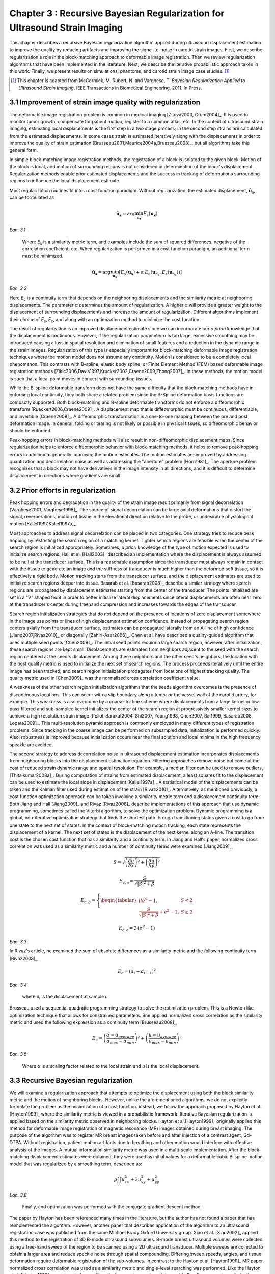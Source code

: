 ==================================================================================
Chapter 3 : Recursive Bayesian Regularization for Ultrasound Strain Imaging
==================================================================================

.. sectnum::
  :prefix: 3.

.. |metric_plot_uniform| replace:: Fig. 3.1

.. |metric_plot_uniform_long| replace:: **Figure 3.1**

.. |comparison_images_phantom| replace:: Fig. 3.2

.. |comparison_images_phantom_long| replace:: **Figure 3.2**

.. |comparison_images_phantom_start| replace:: Figure 3.2

.. |comparison_images_simulation| replace:: Fig. 3.3

.. |comparison_images_simulation_long| replace:: **Figure 3.3**

.. |metric_plot_inclusion| replace:: Fig. 3.4

.. |metric_plot_inclusion_long| replace:: **Figure 3.4**

.. |e_sigma_plot| replace:: Fig. 3.5

.. |e_sigma_plot_long| replace:: **Figure 3.5**

.. |optimization_plot| replace:: Fig. 3.6

.. |optimization_plot_long| replace:: **Figure 3.6**

.. |optimization_plot_start| replace:: Figure 3.6

.. |reverb_b_mode| replace:: Fig. 3.7

.. |reverb_b_mode_long| replace:: **Figure 3.7**

.. |prob_image| replace:: Fig. 3.8

.. |prob_image_long| replace:: **Figure 3.8**

.. |iteration_0| replace:: Fig. 3.9

.. |iteration_0_long| replace:: **Figure 3.9**

.. |iteration_1| replace:: Fig. 3.10

.. |iteration_1_long| replace:: **Figure 3.10**

.. |iteration_2| replace:: Fig. 3.11

.. |iteration_2_long| replace:: **Figure 3.11**

.. |iteration_3| replace:: Fig. 3.12

.. |iteration_3_long| replace:: **Figure 3.12**

.. |comparison_images_carotid| replace:: Fig. 3.13

.. |comparison_images_carotid_start| replace:: Figure 3.13

.. |comparison_images_carotid_long| replace:: **Figure 3.13**

.. |comparison_images_liver| replace:: Fig. 3.14

.. |comparison_images_liver_long| replace:: **Figure 3.14**


This chapter describes a recursive Bayesian regularization algorithm
applied during ultrasound displacement estimation to improve the quality by
reducing artifacts and improving the signal-to-noise in
carotid strain images.  First, we describe regularization's role in the
block-matching approach to deformable image registration.  Then we review
regularization algorithms that have been implemented in the literature.  Next,
we describe the iterative probabilistic approach taken in this work.  Finally,
we present results on simulations, phantoms, and carotid strain image case
studies.  [#]_

.. [#] This chapter is adapted from McCormick, M. Rubert, N. and Varghese, T.
  *Bayesian Regularization Applied to Ultrasound Strain Imaging*.  IEEE Transactions
  in Biomedical Engineering.  2011.  In Press.

~~~~~~~~~~~~~~~~~~~~~~~~~~~~~~~~~~~~~~~~~~~~~~~~~~~~~~~
Improvement of strain image quality with regularization
~~~~~~~~~~~~~~~~~~~~~~~~~~~~~~~~~~~~~~~~~~~~~~~~~~~~~~~

The deformable image registration problem is common in medical imaging
[Zitova2003, Crum2004]_.  It is used to monitor tumor growth, compensate for
patient motion, register to a common atlas, etc.  In the context of ultrasound
strain imaging, estimating local displacements is the first step in a two stage
process; in the second step strains are calculated from the estimated
displacements.  In some cases strain is estimated iteratively along with the
displacements in order to improve the quality of strain estimation
[Brusseau2001,Maurice2004a,Brusseau2008]_, but all algorithms take this general form.

In simple block-matching image registration methods, the registration of a block
is isolated to the given block.  Motion of the block is local, and motion of
surrounding regions is not considered in determination of the block's
displacement.  Regularization methods enable prior estimated displacements and the
success in tracking of deformations surrounding regions to influence the local displacement estimate.

Most regularization routines fit into a cost function paradigm.  Without
regularization, the estimated displacement, :math:`\mathbf{\hat{u}_x}`, can
be formulated as

.. math:: \mathbf{\hat{u}_x} = \arg\min_{\mathbf{u_x}}  E_s( \mathbf{u_x} )

*Eqn. 3.1*

.. epigraph::

  Where *E*\ :sub:`s` is a similarity metric term, and examples include the sum of squared differences,
  negative of the correlation coefficient, etc.  When regularization is performed
  in a cost function paradigm, an additional term must be minimized.

.. math:: \mathbf{\hat{u}_x} = \arg\min_{\mathbf{u_x}} [ E_s( \mathbf{u_x} ) + \alpha \: E_c( \mathbf{u}_{\mathcal{N}_x}, E_s( \mathbf{u}_{\mathcal{N}_x} )  ) ]

*Eqn. 3.2*

Here *E*\ :sub:`c` is a continuity term that depends on the neighboring
displacements and the similarity metric at neighboring displacements.  The
parameter α determines the amount of regularization.  A higher
α will provide a greater weight to the displacement of surrounding
displacements and increase the amount of regularization.  Different algorithms
implement their choice of *E*\ :sub:`s`, *E*\ :sub:`c`, and along with an optimization
method to minimize the cost function.

The result of regularization is an improved displacement estimate since we can
incorporate our *a priori* knowledge that the displacement is continuous.
However, if the regularization parameter α is too large, excessive
smoothing may be introduced causing a loss in spatial resolution and elimination
of small features and a reduction in the dynamic range in the
strain images.  Regularization of this type is especially important for
block-matching deformable image registration techniques where the motion model
does not assume any continuity.  Motion is considered to be a completely local
phenomenon.  This contrasts with B-spline, elastic body spline, or Finite
Element Method (FEM) based deformable image registration methods
[Zikic2006,Davis1997,Krucker2002,Craene2009,Zhong2007]_.  In these methods, the motion
model is such that a local point moves in concert with surrounding tissues.

While the B-spline deformable transform does not have the same difficulty that
the block-matching methods have in enforcing local continuity, they both share a
related problem since the B-Spline deformation basis functions are compactly
supported.  Both block-matching and B-spline deformable transforms do not
enforce a diffeomorphic transform [Rueckert2006,Craene2009]_.  A displacement
map that is diffeomorphic must be continuous, differentiable, and invertible
[Craene2009]_.  A diffeomorphic transformation is a one-to-one mapping between
the pre and post deformation image.  In general, folding or tearing is not
likely or possible in physical tissues, so diffeomorphic behavior should be
enforced.

Peak-hopping errors in block-matching methods will also result in non-diffeomorphic
displacement maps.  Since regularization helps to enforce diffeomorphic behavior
with block-matching methods, it helps to remove peak-hopping errors in addition
to generally improving the motion estimates.  The motion estimates are improved
by addressing quantization and decorrelation noise as well as addressing the
"aperture" problem [Horn1981]_.  The aperture problem recognizes that a block
may not have derivatives in the image intensity in all directions, and it is
difficult to determine displacement in directions where gradients are small.

~~~~~~~~~~~~~~~~~~~~~~~~~~~~~~~
Prior efforts in regularization
~~~~~~~~~~~~~~~~~~~~~~~~~~~~~~~

Peak hopping errors and degradation in the quality of the strain image result
primarily from signal decorrelation [Varghese2001, Varghese1998]_.  The source
of signal decorrelation can be large axial deformations that distort the signal,
reverberations, motion of tissue in the elevational direction relative to the
probe, or undesirable physiological motion [Kallel1997,Kallel1997a]_.

Most approaches to address signal decorrelation can be placed in two categories.
One strategy tries to reduce peak hopping by restricting the search region of a
matching kernel.  Tighter search regions are feasible when the center of the
search region is initialized appropriately.  Sometimes, *a priori* knowledge of
the type of motion expected is used to initialize search regions.  Hall et al.
[Hall2003]_ described an implementation where the displacement is always assumed
to be null at the transducer surface.  This is a reasonable assumption since the
transducer must always remain in contact with the tissue to generate an image
and the stiffness of transducer is much higher than the deformed soft tissue, so it
is effectively a rigid body.  Motion tracking starts from the transducer surface,
and the displacement estimates are used to initialize search regions deeper into
tissue.  Basarab et al. [Basarab2008]_ describe a similar strategy where search
regions are propagated by displacement estimates starting from the center of the
transducer.  The points initialized are set in a "V" shaped front in order to
better initialize lateral displacements since lateral displacements are often
near zero at the transducer's center during freehand compression and increases
towards the edges of the transducer.

Search region initialization strategies that do not depend on the presence of
locations of zero displacement somewhere in the image use points or lines of
high displacement estimation confidence.  Instead of propagating search region
centers axially from the transducer surface, estimates can be propagated laterally from
an A-line of high confidence [Jiang2007,Rivaz2010]_ or diagonally
[Zahiri-Azar2006]_.  Chen et al. have described a
quality-guided algorithm that uses multiple seed points [Chen2009]_.  The
initial seed points require a large search region, however, after initialization,
these search regions are kept small.  Displacements are estimated from neighbors
adjacent to the seed with the search region centered at the seed's displacement.
Among these neighbors and the other seed's neighbors, the location with the best
quality metric is used to initialize the next set of search regions.  The
process proceeds iteratively until the entire image has been tracked, and search
region initialization propagates from locations of highest tracking quality.  The
quality metric used in [Chen2009]_ was the normalized cross correlation
coefficient value.

A weakness of the other search region initialization algorithms that the seeds
algorithm overcomes is the presence of discontinuous locations.  This can occur
with a slip boundary along a tumor or the vessel wall of the carotid artery, for
example.  This weakness is also overcome by a coarse-to-fine scheme where
displacements from a large kernel or low-pass filtered and sub-sampled kernel
initializes the center of the search region at progressively smaller kernel
sizes to achieve a high resolution strain image [Pellot-Barakat2004, Shi2007,
Yeung1998, Chen2007, Bai1999, Basarab2008, Lopata2009]_.  This multi-resolution
pyramid approach is commonly employed in many different types of registration
problems.  Since tracking in the coarse image can be performed on subsampled
data, initialization is performed quickly.  Also, robustness is improved because
initialization occurs near the final solution and local minima in the high
frequency speckle are avoided.

The second strategy to address decorrelation noise in ultrasound displacement
estimation incorporates displacements from neighboring blocks into the
displacement estimation equation.  Filtering approaches remove noise but come
at the cost of reduced strain dynamic range and spatial resolution.  For
example, a median filter can be used to remove outliers, [Thitaikumar2008a]_.
During computation of strains from estimated displacement, a least squares fit to
the displacement can be used to estimate the local slope in displacement
[Kallel1997a]_.  A statistical model of the displacements can be taken
and the Kalman filter used during estimation of the strain [Rivaz2010]_.
Alternatively, as mentioned previously, a cost function optimization approach
can be taken involving a similarity metric term and a displacement continuity
term.  Both Jiang and Hall [Jiang2009]_ and Rivaz [Rivaz2008]_ describe implementations of this approach that use
dynamic programming, sometimes called the Viterbi algorithm, to solve the
optimization problem.  Dynamic programming is a global, non-iterative
optimization strategy that finds the shortest path through transitioning states
given a cost to go from one state to the next set of states.  In the context of
block-matching motion tracking, each state represents the displacement of a
kernel.  The next set of states is the displacement of the next kernel along an
A-line.  The transition cost is the chosen cost function that has a similarity
and a continuity term.  In Jiang and Hall's paper, normalized cross correlation was used
as a similarity metric and a number of continuity terms were examined
[Jiang2009]_,

.. math:: S = \sqrt{ \left( \frac{\delta \overrightarrow{u}}{\delta x} \right)^2 + \left( \frac{\delta \overrightarrow{u}}{\delta y} \right)^2 }

.. math:: E_{c,a} = \frac{S}{ \sqrt{|S|^2 + \beta}}

.. math:: E_{c,b} = \left\lbrace{ \begin{tabular}{ll} $e^S - 1,$ & $S < 2$ \\ $\frac{S}{ \sqrt{|S|^2 + \beta}} + e^2 - 1,$ & $S \geq 2 $ \end{tabular} } \right.

.. math:: E_{c,c} = 2 \, (e^S - 1)

*Eqn. 3.3*

In Rivaz's article, he examined the sum of absolute differences as a similarity
metric and the following continuity term [Rivaz2008]_,

.. math:: E_c = ( d_i - d_{i-1} )^2

*Eqn. 3.4*

.. epigraph::

  where d\ :sub:`i` is the displacement at sample *i*.

Brusseau used a sequential quadratic programming strategy to solve the
optimization problem.  This is a Newton like optimization technique that allows
for constrained parameters.  She applied normalized cross correlation as the
similarity metric and used the following expression as a continuity term [Brusseau2008]_,

.. math:: E_c = \left( \frac{ \alpha - \alpha_{average} }{ \alpha_{max} - \alpha_{min}} \right)^2 + \left( \frac{u - u_{average}}{ u_{max} - u_{min} } \right) ^2

*Eqn. 3.5*

.. epigraph::

  Where *α* is a scaling factor related to the local strain and *u* is the local
  displacement.

~~~~~~~~~~~~~~~~~~~~~~~~~~~~~~~~~
Recursive Bayesian regularization
~~~~~~~~~~~~~~~~~~~~~~~~~~~~~~~~~

We will examine a regularization approach that attempts to optimize the
displacement using both the block similarity metric and the motion of
neighboring blocks.   However, unlike the aforementioned algorithms, we do not
explicitly formulate the problem as the minimization of a cost function.
Instead, we follow the approach proposed by Hayton et al. [Hayton1999]_ where
the similarity metric is viewed in a probabilistic framework.  Iterative
Bayesian regularization is applied based on the similarity metric observed in
neighboring blocks.  Hayton et al.[Hayton1999]_ originally applied this method
for deformable image registration of magnetic resonance (MR) images obtained during
breast imaging.  The purpose of the algorithm was to register MR breast images
taken before and after injection of a contrast agent, Gd-DTPA.  Without
registration, patient motion artifacts due to breathing and other motion would interfere
with effective analysis of the images.  A mutual information similarity metric
was used in a multi-scale implementation.  After the
block-matching displacement estimates were obtained, they were used as initial
values for a deformable cubic B-spline motion model that was regularized by a
smoothing term, described as:

.. math:: \rho \int \int u_{xx}^2 + 2 u_{xy}^2 + u_{yy}^2

*Eqn. 3.6*

.. epigraph::

  Finally, and optimization was performed with the conjugate gradient descent method.

The paper by Hayton has been referenced many times in the literature, but the
author has not found a paper that has reimplemented the algorithm.  However,
another paper that describes application of the algorithm to an ultrasound
registration case was published from the same Michael Brady Oxford University
group.  Xiao et al. [Xiao2002]_  applied this method to the registration of 3D
B-mode ultrasound subvolumes.  B-mode breast ultrasound volumes were collected
using a free-hand sweep of the region to be scanned using a 2D ultrasound
transducer.  Multiple sweeps are collected to obtain a larger area and reduce
speckle noise through spatial compounding.  Differing sweep speeds, angles, and
tissue deformation require deformable registration of the sub-volumes.  In
contrast to the Hayton et al. [Hayton1999]_ MR paper, normalized cross correlation was used as a
similarity metric and single-level searching was performed.  Like the Hayton et
al. [Hayton1999]_
experiment, the resulting displacements were input into a cubic B-spline
parameter optimization with a smoothing term consisting of squares of the second
derivatives of displacement and solved with the conjugate gradient descent
method.

Algorithm
=========

In block-matching methods, a small kernel from the pre-deformation image is
compared to the post-deformation image using a similarity metric
[Ophir1991,Ophir2001]_.  We assume the comparison is made on a regular grid of
points by translating the kernel within a specified search region.  The grid of
similarity metric values located at the kernel's center define a similarity
metric image associated with the kernel utilized for displacement estimation.
Examples of similarity metrics include sum of absolute difference, sum of
squared differences, normalized cross correlation, phase correlation, or mutual
information [Zitova2003,Crum2004]_.

We can treat the similarity metric image as a probability image for the
displacement of the kernel by applying a few basic transformations.  First, the
similarity must be inverted, if necessary, such that the maximum value
corresponds the region with the greatest similarity.  For normalized cross
correlation or mutual information this is not required, but it is required for
most other similarity metrics.  Next, the metric must be shifted by the negative
of the metric's theoretical minimum so the smallest resulting value is zero.  In
the case of normalized cross correlation, 1.0 is added to the similarity metric
since its bounds are :math:`[-1, 1]`.  In the case of an inverted sum of squared
differences, the theoretical minimum is negative infinity, but real world
limited bit depth integer data and with finite signal length allow the use of a
reasonable finite lower bound.  Finally, the similarity metric values are
normalized by their sum such that integral of all values is unity.  The
similarity metric image can now be treated as a probability image for
displacement estimation using the kernel.  A value of zero in the probability
image occurs at the metric's theoretical minimum with the sum of probabilities
being unity.

The probability images obtained are prior probability estimates, :math:`Pr( \mathbf{u_x} )`, in
a Bayesian framework.

.. math:: Pr( \mathbf{u_x} | \mathbf{u}_{\mathcal{N}_x} ) = \frac {Pr( \mathbf{u}_{\mathcal{N}_x} | \mathbf{u_x} ) Pr( \mathbf{u_x} )} { Pr ( \mathbf{u}_{\mathcal{N}_x} ) }

*Eqn. 3.7*

.. epigraph::

  where :math:`\mathbf{u_x}` is the displacement of the kernel at location :math:`\mathbf{x}` and
  :math:`\mathbf{u}_{\mathcal{N}_x}` is the displacement at the neighboring kernels.  The
  denominator, :math:`Pr ( \mathbf{u}_{\mathcal{N}_x} )` serves at as a normalizing
  constant.  This factor is accounted for by re-normalization at the end of each
  iteration of the algorithm.

We assume that :math:`Pr ( \mathbf{u}_{\mathcal{N}_x} | \mathbf{u_x} )` can be
modeled by the probabilities of the displacements estimated at immediate
neighbors, i.e. four neighbors in 2D.  In addition, we assume that these
probabilities are independent.

.. math:: Pr ( \mathbf{u}_{\mathcal{N}_x} | \mathbf{u_x} ) = \prod_{\mathbf{x'} \in \mathcal{N}_x} Pr( \mathbf{u_{x'}} | \mathbf{u_x} )

*Eqn. 3.8*

.. epigraph::

  Here :math:`Pr( \mathbf{u_{x'}} | \mathbf{u_x} )` is the probability that a neighboring block at
  :math:`\mathbf{x}'` has a displacement :math:`\mathbf{u_{x'}}` given a displacement :math:`\mathbf{u_x}` at
  :math:`\mathbf{x}`.  The assumption of independence is usually invalid, but iterative
  application of the algorithm is intended to account for some of the expected
  correlation between neighboring displacement estimates.

We model :math:`P( \mathbf{u_{x'}} | \mathbf{u_x} )` as the maximum of the neighboring probability image modulated
by a Gaussian term.

.. math:: Pr( \mathbf{u_{x'}} | \mathbf{u_x} ) = \max_{\mathbf{v}} \left[ Pr( \mathbf{v_{x'}} ) \exp( \frac{- || \mathbf{v_{x'}} - \mathbf{u_x} || ^2 } { 2 \mathbf{\sigma_u}^2 } ) \right]

*Eqn. 3.9*

.. epigraph::

  Here :math:`\mathbf{v_{x'}}` is the displacement at :math:`\mathbf{x'}`.  We
  restrict the above to :math:`|| \mathbf{v_{x'}} - \mathbf{u} || < \epsilon`,
  where :math:`\epsilon` is a threshold.  The :math:`\mathbf{\sigma_u}`: is a vector that determines the width of Gaussian-like term for each direction.  If :math:`\delta_x` is the spacing
  between kernels in one direction, then :math:`\sigma_\varepsilon = \sigma_u / \delta_x`, the strain regulation sigma (SRS),
  represents the algorithm's parameter in terms of a factor related to the
  expected strain.  Spacing between kernels can be decreased by increasing kernel
  overlap or decreasing their dimension.

A likelihood term for the Bayesian model can then be written as,

.. math:: Pr( \mathbf{u}_{\mathcal{N}_x} | \mathbf{u_x} ) = \prod_{\mathbf{x'} \in  \mathcal{N}_x} Pr( \mathbf{u_{x'}} | \mathbf{u_x} ) = \prod_{\mathbf{x'} \in  \mathcal{N}_x} \max_{\mathbf{v}} \left[ Pr( \mathbf{v_{x'}} ) \exp( \frac{- || \mathbf{v_{x'}} - \mathbf{u} || ^2 } { 2 \mathbf{\sigma_u}^2 } ) \right]

*Eqn. 3.10*

The influence of neighbors beyond adjacent blocks can be achieved by
recursively applying the regularization.

The displacement of the kernel is taken according to the *maximum a posteriori*
principle.

.. math:: \mathbf{u_x} = \arg\max_{ \mathbf{u_x} } Pr( \mathbf{u_x} | \mathbf{u}_{\mathcal{N}_x} )

*Eqn. 3.11*

Subsample precision of the displacement is achieved using interpolation of the
posterior probability.

Implementation
==============

A multi-threaded version of the described algorithm was implemented with the
Insight Toolkit [Yoo2002]_ using normalized cross-correlation as the similarity
metric for the results presented in this chapter.

The search region was 17 A-lines in the lateral direction along with sufficient
data points along the axial direction to capture the maximum displacement for
analysis.  A simple unguided search was used, which is sufficient
for the following analysis but not computationally efficient.  The means to
provide a computationally efficient implementation is achieved with the
multi-resolution methods described in the other chapters.  For a 2D image, the
computational complexity scales with order :math:`\mathcal{O}(n^2)` for a search
region of side length *n*.  That is, the computational load quadruples as the size of
the search region doubles.  The size of the search region can be significantly
reduced by using a coarse-to-fine or multi-scale approach.  Motion estimates
from sub-sampled images are used to initialize the center of the search region
in finer resolution images.

The quantity :math:`\epsilon`, where :math:`|| \mathbf{v_{x'}} -
\mathbf{u} || < \epsilon` was taken to be :math:`3 \sigma_u`.

We followed the recommendations described in [Hayton1999]_ and [Xiao2002]_ and applied the
natural logarithm operator before the exponential operator after computing
posterior probabilities.  The idea is that additions, which are not as
computationally expensive as multiplications, can be used in the
convolution-like operation used for computing posterior probabilities.  That is, the
log posterior probability is computed using

.. math:: Pr_{log} ( \mathbf{u_x} | \mathbf{u}_{\mathcal{N}_x} ) \propto \sum_{\mathbf{x'} \in  \mathcal{N}_x} \max_{\mathbf{v}} \left[ Pr_{log} ( \mathbf{v_{x'}} ) - \frac{ || \mathbf{v_{x'}} - \mathbf{u} || ^2 } { 2 \mathbf{\sigma_u}^2 } \right] + Pr_{log} ( \mathbf{u_x} )

*Eqn. 3.12*

.. epigraph::

  The statement is only proportional because it does not contain the denominator
  in Bayes' Theorem, which is accounted for by re-normalization after taking the
  exponential of the posterior probability.

~~~~~~~~~~~~~~~~~~~~~~~~~~~~~~~~
Experimental methods and results
~~~~~~~~~~~~~~~~~~~~~~~~~~~~~~~~

Uniform strain simulations and phantoms
=======================================

A uniform elastic modulus tissue-mimicking (TM) ultrasound phantom was tested.
Frames of data were continuously collected as the unconstrained phantom was
deformed with an acrylic plate.  The plate was  fitted with a transducer at the
center and translated using a linear motion table.  The phantom was scanned
using a Siemens S2000 (Siemens Ultrasound, Mountain View, CA, USA) clinical
ultrasound system equipped with a VFX9-4 transducer and the plane through the
center of the sphere imaged.  The transducer was excited at 8.9 MHz and
RF data was sampled at 40 MHz to a depth of 5.5 cm.

Twenty independent deformation experiments were performed by varying the
pre-deformation frame index within the continuous loop to obtain statistically
significant results.  The frame average strain was controlled by the frame skip
between pre-deformation and post-deformation frames.

Displacement estimation error was quantified using the elastographic
signal-to-noise (*SNRe*) ratio computed along the axial direction [Ophir2001]_

.. math:: SNR_e [dB] = 20 \log10 \; ( \frac {m_\varepsilon} {s_\varepsilon} )

*Eqn. 3.13*

.. epigraph::

  where :math:`m_\epsilon` and :math:`s_\epsilon` are the mean and standard
  deviation of the axial strain, respectively.  Calculation of the *SNRe*
  was restricted to the area around the transducer's focus.

Numerical ultrasound simulations were designed to mimic the ultrasound physics
and solid body mechanics present in the phantom.  The simulated RF data was generated
using an ultrasound frequency domain simulation program developed in our
laboratory [Li1999]_.  Uniformly distributed and randomly positioned
acoustic scatterers were generated and their response to a linear array
transducer over a range of frequencies calculated.  A particular ultrasound
transducer was simulated by multiplying the phantom response in the frequency
domain with the spectrum for the ultrasound transducer of interest.  A single
row of 128 elements was the aperture, with a spacing of 0.2 mm between elements.
An individual element had a size of 0.15 mm laterally and 10 mm in the
elevational direction.
The beamspacing was 0.2 mm, and the transmit focus was located at a depth of 20
mm.  This yielded the Fourier Transform of the RF data of interest.  For these
experiments, the simulated transducer's spectrum was modeled as Gaussian with a
center frequency of 8.0 MHz and a 40% fractional bandwidth. The simulated
transducer array had a channel count of 128 elements.  Displacements were
applied to the individual scatterers that made up each numerical phantom, to
produce a set of post-deformation numerical phantoms and the accompanying RF
data.  A 40mm×40mm×10mm volume of scatterers was simulated.

The axial displacement field for a uniform elastic modulus phantom undergoing
unconstrained compression along the axial direction is simply a linear increase
in displacement starting from zero at the transducer surface.  The slope of the
displacement is the amount of strain applied.  In the lateral direction the
displacement often starts from zero at the center of the phantom and increases
linearly towards the edge of the phantom.  The slope of the displacement is the
applied axial strain multiplied by Poisson's ratio.  If we assume an
incompressible material as is common for soft tissues and the gelatin phantoms,
the Poisson's ratio is near 0.5.

Deformation estimation statistics on n=30 randomly generated
collections of scatterers were collected.

The simulations of a uniformly elastic TM block were examined in a manner
similar to the uniform TM phantom and evaluated for variations in the SNRe with
applied deformation.  In order to visualize the effectiveness of recursive
Bayesian regularization, we quantified errors at 0.5%, 1.0%, 3.0%, 5.0%, 7.0%,
and 9.0% strain in the TM phantom and numerical simulation images.  Tracking
kernel size used was 41 points (0.8 mm) in the axial direction and 9 points (1.1
mm) in the lateral direction.  Error bars denote two standard errors of the
error measures corrected for repeated measure means [Cousineau2005]_.


.. image:: images/metric_plot_bottom_two.png
  :align: center
  :width: 11cm
  :height: 9.57cm
.. highlights::

  |metric_plot_uniform_long|:  Motion tracking quality (SNRe) versus applied strain for a) uniform phantom and b)
  uniform simulation.

In |metric_plot_uniform| we observe that, especially for high strains, Bayesian
regularization outperforms median filtering or no regularization.  The same
bandpass type pattern [Varghese1997]_ is seen for both the phantom and
simulation.  With regularization, the simulation performs better at the highest
strain, 9.0%.  This may be explained by the deformation model used in the
simulation: the simulation does not have out-of-plane motion, which may
occur at high strains and causes large signal decorrelation.  Note that for very
low strains, 0.5%, the Bayesian regularization causes a regression in
performance.

Circular inclusion simulations and phantoms
===========================================

A TM ultrasound elastography phantom subject to uniform deformation was imaged
using a clinical ultrasound scanner.  The 10×10×10 cm gelatin phantom had a 1.0
cm spherical inclusion near its center.  This type of phantom is common in the
elastography literature because of its simple, well known behavior and
resemblance to an isolated tumor within background tissue.

Displacement estimation error for comparison with the median filter and
optimization of strain-regularization-sigma (SRS) was computed as follows.  The estimated displacements were
interpolated with cubic B-spline interpolation such that the sampling of the
displacement image matched that of the RF data.  The inverse displacement was
applied to each pixel in the pre-deformation image, and windowed-sinc
interpolation applied to find the corresponding RF value in the post-deformation
image.  A mean absolute RF difference (MARD) is reported excluding the edges of
the image where edge effects or out-of-bounds conditions may occur.

.. math:: MARD = \frac{ \sum_{i=1}^n | I_m(\mathbf{x}_i - \mathbf{u}_{x,i}) - I_f(\mathbf{x}_i) | } { n }

*Eqn. 3.14*

.. epigraph::

  where :math:`I_m` is the interpolated RF value in the post-deformation (moving)
  image and :math:`I_f` is the RF value in pre-deformation (fixed) image.

In order to simulate the circular inclusion, displacement fields were generated
by specifying the mechanical properties of interest, and applying uniform
displacements as boundary conditions using commercially available finite element
software, ANSYS (ANSYS Inc, Pittsburgh, PA, USA).  Displacement fields were
generated for a simulation having a uniform background modulus of 2kPa and a
circular inclusion with a modulus of 8 kPa.  The inclusion's diameter was 8 mm.
Boundary conditions were as follows.  Uniform displacements were applied across
the top surface of each simulated phantom along the axial direction such that the nominal strain
produced in the simulation was equal to 0.5%,
1.0%, 3.0%, 5.0%, 7.0%, and 9.0%.  The bottom surface of the simulated phantom was constrained to
have no axial displacement, and a single node was fixed in the lateral
direction at the bottom, to ensure uniqueness of the solution.
Displacement fields from a nearly incompressible (Poisson's ratio of 0.495)
material modeled in a plane stress state were simulated and applied to the
numerical phantoms.  The mechanical model represents a cylindrical inclusion
in an unconstrained background, which is similar in its deformation to the
spherical inclusion phantom [Skovorada1994]_.

Again, deformation estimation statistics on n=30 randomly generated collections
of scatterers were collected.  Displacement estimation error for comparison with
the median filter and optimization of SRS were computed as follows.  Output
displacements from the finite element simulation were interpolated with cubic
B-spline interpolation at locations where displacement estimation occurred.  A
mean absolute axial displacement difference (MADD) is reported excluding the
edges of the image, where edge effects may occur.

.. math:: MADD = \frac{ \sum_{i=1}^n | \hat{u}_a - u_a | } { n }

*Eqn. 3.15*

.. epigraph::

  where :math:`\hat{u}_a` is the estimated axial displacement and :math:`u_a` is
  the known axial displacement.

We present estimated axial strain images with and without regularization at a 5.0%
applied deformation.  We also generated strain images after filtering the displacements with a 3×3,
5×5, and 7×7 pixel median filter for comparison.

.. image:: images/comparison_images_phantom.png
  :align: center
  :width: 16cm
  :height: 5.7cm
.. highlights::

  |comparison_images_phantom_long|:  Phantom axial strain images with different types of regularization applied.
  a) No regularization.  b) 3×3 median filter applied to the displacements.  c)
  Three iterations of the proposed regularization algorithm.

.. image:: images/comparison_images_simulation.png
  :width: 16cm
  :height: 5.7cm
  :align: center
.. highlights::

  |comparison_images_simulation_long|:  Simulation axial strain images with different
  types of regularization applied.  a) No regularization.  b) 3×3 median
  filter applied to the displacements.  c)  Three iterations of the proposed
  regularization algorithm.

Examples of the algorithm's effectiveness are shown in
|comparison_images_phantom|, and |comparison_images_simulation|.
|comparison_images_phantom_start| shows axial strain images of the phantom data with
no regularization (a), median filtering of the displacements (b), and recursive
Bayesian regularization (c).  With no regularization, there are considerable
peak hopping errors limiting the ability of median filtering to remove these
errors.  Instead, these errors are 'smeared', which arguably makes the
regularized image worse than the original because the peak hopping errors are
more likely to be interpreted as artifactual tissue structures.  The proposed
Bayesian regularization on the other hand, does an excellent job of removing
these noise artifacts from the image.  Results are similar for the numerical
simulation results, shown in the |comparison_images_simulation|.  Again,
considerable signal decorrelation noise is present in the uncorrected image.  Median
filtering removes a good portion of the noise, but it also results in a
noticeable loss of resolution at the boundary of the inclusion.  The Bayesian
regularization does a better job of removing noise while increasing the
observable strain pattern surrounding the inclusion.  However, a few peak hopping errors
are not removed as illustrated in |comparison_images_simulation|\ (c).

.. image:: images/metric_plot_top_two.png
  :align: center
  :width: 11cm
  :height: 9.57cm
.. highlights::

  |metric_plot_inclusion_long|:  Motion tracking quality versus applied strain for a) spherical inclusion
  phantom and b) cylindrical inclusion phantom simulation.  Different quality
  metrics are applied to the appropriate experiment-- a) uses mean absolute RF
  phantom image RF difference (MARD) versus regularization method (lower is
  better) and b) uses mean absolute displacement difference between the simulated and
  estimated displacements (lower is better).

Quantification of the results observed visually in |comparison_images_phantom|,
are shown in |metric_plot_inclusion|\ (a) and the corresponding simulation
results indicated visually in |comparison_images_simulation| are plotted in
|metric_plot_inclusion|\ (b).  Mean error metrics for the inclusion experiments
are plotted against strain for each regularization method.  Error bars again
denote two standard errors of the error measures corrected for repeated measure
means [Cousineau2005]_.  Results are consistent across strain content,
simulation and phantom data, and methods for measuring the tracking quality of
the estimated displacement.  Bayesian regularization greatly improves motion
tracking performance over no regularization and median filtering at large
strains, 5.0% and higher.  Improvement is on par with median filtering at
moderate strains, 3.0%.  For small strains, <1.0%, Bayesian regularization may
decrease performance relative to no regularization.  In general,
increased iterations of the proposed algorithm results in greater improvement,
but the relative improvement from three iterations to five iterations is much
smaller than one iteration to three iterations.  In contrast, the ideal median
filter size varies depending on the strain content and the amount of applied
deformation.  This is consistent with our visual observations of the algorithm's
behavior; images improve up to approximately three iterations after which the
improvement is not as noticeable.

Optimal SRS
===========

An optimal SRS under different conditions was extracted
by minimizing the described error measure for both TM phantom and numerical simulation
images.  Brent's method for scalar minimization [Brent1973]_ was performed to
a tolerance of 0.001.  The optimal SRS was examined over a range
of strains, kernel overlaps, and algorithm iterations.  Unless otherwise noted,
strain examined was 5%, kernel separation was 0%, and the number of iterations was
set to three.  Although SRS can be specified independently in
all directions, SRS reported is the parameter's value along
the axial direction.  The value in the lateral direction was taken to be half
the value in the axial direction since unconstrained compression of nearly
incompressible elastic materials lead to strains in orthogonal planes that are
half that along the loading axis, i.e. the incompressibility assumption.  Note,
however, the parameters for each direction can be specified independently, and
strain in one direction does not directly influence strain in the other
directions.

.. image:: images/e_sigma_plot.png
  :width: 15cm
  :height: 7.5cm
  :align: center
.. highlights::

  |e_sigma_plot_long|.  Error measures on a) phantom and b) simulation versus
  the regularization parameter.  The nominal strain in both cases was 5 \%.

.. image:: images/optimization_plot.png
  :width: 16cm
  :height: 12.5cm
  :align: center
.. highlights::

  |optimization_plot_long|:
  Variation in the optimized regularization parameter with a) the number of
  algorithm iterations, b) image strain, and c) block matching kernel overlap.
  To contrast with c) the optimized regularization parameter multiplied by block matching kernel
  spacing versus block matching kernel overlap is shown in d).

|optimization_plot_start|\ (a) shows optimized SRS versus the
number of algorithm iterations.  No consistent pattern is observed.  This
suggests the optimization parameters do not strongly depend on the
number of iterations.  As expected, |optimization_plot|\ (b) demonstrates that the
optimal SRS increases with increasing image strain.  The
optimal parameter is approximately twice the image strain.  A decrease in
SRS is seen in |optimization_plot|\ (c) with phantom images, but a consistent trend
is absent from the simulation images.  The deviation in optimized parameters in
either case is relatively small given the flatness of the error metric shown in
|e_sigma_plot|.  |optimization_plot_start|\ (d), which plots :math:`\sigma_u` as opposed
to SRS, is shown to contrast with |optimization_plot|\ (c).
Phantom images again demonstrate a downward trend while simulation images
suggest an upward trend.  Optimized parameters for phantom images and simulation
images are more consistent in |optimization_plot|\ (c) than |optimization_plot|\ (d),
which suggest SRS may be a more consistent parameter than
:math:`\sigma_u`.

Addressing carotid reverberations
==================================

While the Bayesian regularization is effective at removing signal decorrelation
noise, it is also effective at removing reverberation artifacts.  Reverberation
artifacts are a source of noise in both B-mode and estimated strain images.  A reverberation is a received signal that is the result
of multiple scattering events.  The time delay and apparent depth of a
reverberation artifact is longer and deeper than the true source of the original
backscatter event.  The motion of a reverberation artifact is not necessarily
congruent with backscattered signal from local tissue.  In fact, the
displacement of the reverberation may be in the opposite direction of
the local tissue.  If the reverberation signal is stronger than the local tissue
inside the matching kernel, an artifactual displacement estimate will be
generated.  However, if we use a regularization method that incorporates
displacement estimates from surrounding matching kernels, the artifact can be
removed.  In this section we demonstrate the removal of a carotid reverberation
and illustrate the algorithm's behavior during each iteration.

The following images show the area of focus in the longitudinal carotid B-mode
taken with the 18L6 on a Siemen's S2000 clinical ultrasound system.  The imaging plane
bisects the common carotid artery throughout almost the entire image.  On the
left the carotid bulb begins, with a thick plaque region originating at its base.
Observation of a B-mode video clip of the region clearly elucidates the high intensity
reverberation located in the center of the matching kernel.  The reverberation's
motion, upward, is opposite to the motion of the vessel wall, downward.

.. image:: images/reverb_b_mode.png
  :align: center
  :width: 12cm
  :height: 16.575cm
.. highlights::

  |reverb_b_mode_long|: a) Longitudinal common carotid artery (CCA) B-mode with highlighted locations of the matching kernel (yellow), and b) the
  search region (cyan) that are subsequently analyzed in fine detail.

Focusing on the area of interest, we next examine initial probability image for the
displacement of the kernel.

.. image:: images/probability.png
  :align: center
  :width: 6cm
  :height: 8cm
.. highlights::

  |prob_image_long|: Probability image for the matching kernel's displacement.

Each point in the probability image is created by using normalized cross
correlation to compare the RF data in the matching kernel from the
pre-deformation image to the RF data in the post-deformation image.  The result
is shifted by negative one, the theoretical lower bound, and normalized such
that the sum of the values add up to one.  This is the prior probability for the
displacement of the matching kernel before the algorithm has been applied.  The
peak, the red region, is where the displacement would be estimated.  We see that
the ultrasound's point response function affects the probability image; the
image has rapid oscillations along the axial direction and slowly developing
peaks with relatively low definition in the lateral direction.

.. image:: images/iteration_0.png
  :align: center
  :width: 16cm
  :height: 5.6cm
.. highlights::

  |iteration_0_long|:  a) Probability images, b) axial displacement image in the ROI, and
  c) axial strain image in the ROI for iteration 0 (no regularization).

.. image:: images/iteration_1.png
  :align: center
  :width: 16cm
  :height: 5.6cm
.. highlights::

  |iteration_1_long|:  a) Probability images, b) axial displacement image in the ROI, and
  c) axial strain image in the ROI for iteration 1.

.. image:: images/iteration_2.png
  :align: center
  :width: 16cm
  :height: 5.6cm
.. highlights::

  |iteration_2_long|.  a) Probability images, b) axial displacement image in the ROI, and
  c) axial strain image in the ROI for iteration 2.

.. image:: images/iteration_3.png
  :align: center
  :width: 16cm
  :height: 5.6cm
.. highlights::

  |iteration_3_long|.  a) Probability images, b) axial displacement image in the ROI, and
  c) axial strain image in the ROI for iteration 3.

In |iteration_0| to |iteration_3| we examine the evolution of our region of
interest (ROI) from no
regularization (iteration zero) to three iterations of our recursive Bayesian
algorithm.  The probability images of our matching kernel of interest (top), a
lateral neighbor (middle), and an axial neighbor (bottom) display algorithm
performance
at specific points while the axial displacement and strain images
display the general situation in the region.

Structures present in the B-Mode image can be identified in |iteration_0|.  Near the
top of |iteration_0|\ b) we see the change in displacement that occurs at the
vessel wall.  High strain in the vessel wall can be observed in |iteration_0|\
c).  In both |iteration_0|\ b) and |iteration_0|\ c) tracking of the
reverberation's discontinuous motion can be observed in the center of the
image.  Without regularization, the peaks in |iteration_0|\ a) are not distinctive.
We also note the extent of the noise in the displacement and strain image.

After the first iteration, the posterior probability densities shown in |iteration_1|\ a)
concentrate their energy in the same confined region in all three probability
images.  The noise is reduced in |iteration_1|\ b) and |iteration_1|\ c), but
the reverberation artifact is still present.

Not that at the second iteration, as shown in |iteration_2|, it is easily visible that all three of
our probability images are bimodal.  One mode corresponds to the displacement of
reverberation while the other mode corresponds to the displacement of the local
tissue.  However, the reverbation peak is still stronger as the artifact is
still observable in |iteration_2|\ b) and |iteration_2|\ c).

Finally, after the third iteration, the local tissue mode dominates in
|iteration_3|\ a) causing the reverberation artifact to be removed from
|iteration_3|\ b) and |iteration_3|\ c).

.. image:: images/comparison_images_carotid.png
  :width: 14cm
  :height: 9.33cm
  :align: center
.. highlights::

  |comparison_images_carotid_long|: Strain images of an atherosclerotic carotid bulb during systole.
  a) B-Mode.  b) No regularization.  c) 3×3 median filter applied to the displacements.  d) Three
  iterations of the proposed regularization algorithm.

|comparison_images_carotid_start| shows an atherosclerotic artery undergoing
compression during systole.  Bayesian regularization removes many of the peak
hopping artifacts in the areas of high strain, roughly 3% and higher.  However, note that in areas
distant from the vessel wall, where there is little to no deformation, Bayesian
regularization introduces additional artifacts compared to the case with no
regularizations.  This may be expected given the poor performance at very low
strains that is observed in |metric_plot_uniform| and |metric_plot_inclusion|.
The MARD was 55.6, 50.5, and 46.6 for no correction, median
filtering, and Bayesian regularization, respectively.

Improvement of a liver ablation
====================================

In order to examine the performance in another
clinical application, we visualize strain images from porcine liver.  The images correspond to a radiofrequency
ablation performed on an open-abdominal *in vivo* porcine model with a
healthy liver.  The study was approved by the research animal care use committee
of the University of Wisconsin-Madison.  Details about this study are presented
in [Rubert2010]_.  The source of deformation in this case was movement of the
ablation electrode and breathing of the animal.  This case used the Siemens 9L4
linear array
transducer.

Liver and carotid B-mode images are displayed along with axial strain images
with no regularization, 3×3 median filtering, and three iterations of Bayesian
regularization.  As with the spherical inclusion phantom, MARD is calculated
to quantify the quality of motion tracking.

.. figure:: images/comparison_images_ablation.png
  :width: 14cm
  :height: 14cm
  :align: center
.. highlights::

  |comparison_images_liver_long|: Strain images from a liver undergoing RF electrode ablation.  a)
  B-Mode. b) No regularization. c) 3×3 median filter applied to the displacements.  d) Three
  iterations of the proposed regularization algorithm.


Results from tracking tissue RF echo signals for the ablated region are shown in
|comparison_images_liver|.  The ablated liver
tissue observable in |comparison_images_liver|\ (a) causes the reduced strain
region in the strain images.  Both median filtering and Bayesian regularization
remove the majority of peak hopping errors.  The median filtered image appears
smoother while the Bayesian regularization image has more detail, although the
true underlying strain is unknown, so it is difficult to associate a correct
image from appearance.  Bayesian regularization does slightly better at handling
shadowing from the electrode ablation needle at the bottom of the ablated
region.  The MARD values were 150.0, 127.6, and 124.1 for no regularization, median
filtering, and Bayesian regularization, respectively.

~~~~~~~~~~
Discussion
~~~~~~~~~~

Block matching based displacement tracking methods can regularize the estimated displacement
to reduce noise artifacts by enforcing the diffeomorphic transformation expected
in images of solid tissue.  Filtering methods such as median filtering take into
account displacements of neighboring tracking kernels and can reduce noise
artifacts, but come at the cost of spatial resolution.  Better regularization
performance is possible when incorporating similarity metric values from
neighboring blocks prior to displacement estimation.

The method described in this chapter is analogous to regularization algorithms
that minimize a cost function involving a similarity metric and a continuity
metric [Rivaz2008,Jiang2009,Pellot-Barakat2004]_.  However, transforming the
similarity metric image into a probability distribution allows use of the similarity
metric's weight in determining displacements to vary dynamically depending on
the local uncertainty.  The weight of the similarity metric does not depend on its
absolute value.  Instead, weight of the similarity metric is adjusted locally to
the noise conditions in a tracking kernel's search region.  This independence of
local or global noise improves robustness of the local estimated displacements.

Due to its statistical nature, the algorithm encourages a continuous solution,
but it still allows discontinuous motion when it is strongly suggested by the
data.  This is important for |comparison_images_carotid|, where opposing
arterial walls move in opposite directions.

The form of the likelihood term in the Bayesian model suggests that a Gaussian
distribution in the estimated strain is expected since it involves the
difference in displacements and kernel spacing is constant.  The actual strain
distribution depends on the modulus distribution and boundary conditions of the
tissue imaged, but a Gaussian distribution is an appropriate generic form
because of the Central Limit Theorem.  As long as the regularization parameter
is large enough, the algorithm performs across a wide range of strains.  This
robustness can be inferred from the flatness in the latter portion of
|e_sigma_plot|.  If the variance of the Gaussian is presumed to be too small,
large strains are not possible, and regularization will degrade the quality of
motion tracking.  Furthermore, we have shown that the parameter does not have to
be chosen arbitrarily because of its meaningful interpretation in terms of the
expected strain.  In Hayton's original article, he remarked on the complex
interaction of the Gaussian likelihood standard deviation with kernel spacing
[Hayton1999]_.  The term :math:`\mathbf{\sigma_u}` controls the probability of
:math:`\delta u` in :math:`\delta u / \delta x` but the kernel spacing scales
:math:`\delta x` in :math:`\delta u / \delta x`. When we formulate
:math:`\sigma_\varepsilon` as :math:`\sigma_u / \delta_x` the algorithm's
parameters are decoupled into a single parameter with a meaningful
interpretation.  A good SRS can be determined
analytically as opposed to heuristically with a rough knowledge of the expected
strain.  |optimization_plot_start|\ (b) shows that the optimal parameter increases with
the image strain.  However, the relationship is not expected to be strictly
linear.  A strain image will contain a distribution of strain amplitudes, and
signal decorrelation also varies with the applied strain [Varghese1997]_, which will
also affect the optimal parameter.  In an approximate sense, the SRS can be
viewed as the standard deviation of a function that modulates the estimated
strain.

As seen in |metric_plot_uniform| and |metric_plot_inclusion|, Bayesian
regularization can greatly increase the quality of motion tracking and dynamic
range of strains that can be imaged.  This improvement is mostly seen at higher
applied deformations, i.e. 5% and larger.  For very small strains, application of
the algorithm can decrease image quality compared to the case with no regularization.  The
source of noise at small strains is predominately electronic and quantization
noise [Varghese1997]_, and quantization noise may prevent the algorithm from
being effective at these levels.  This behavior along with the additional
computational expense, suggest it may be desirable to limit application to high
strain situations when applied in a clinical setting.

Various methods, given in the subplots of |metric_plot_uniform| and
|metric_plot_inclusion|, were used to to validate the algorithm.  The *SNRe* is a
common method for evaluating strain imaging algorithms in the literature that
characterizes the dynamic range and peak *SNRe* available [Varghese1997]_.
Typically, an algorithm has difficulty at low strains and high strains, which
gives the curve a 'bandpass filter' shape [Varghese1997]_, observable in
|metric_plot_uniform| and |metric_plot_inclusion|.  The regularization greatly
increases the dynamic range at the higher end, but slightly compresses it at the
lower end.  Since the *SNRe* is calculated on a uniform target, it does not
demonstrate the ability of the algorithm to faithfully reproduce structures,
which is often the purpose of creating the image.  For this reason, we also
evaluated performance with an inclusion target.  For the simulation case, we have
perfect knowledge of the true underlying displacement, so we can calculate the
MADD.  The MADD is a measure of the estimated displacement's fidelity over the
entire image.  In the phantom case, the true displacement is not precisely
known, so the MARD error measurement is used.  The MARD similarly measures the
estimated displacement's fidelity if the motion of the RF signals can be assumed to
follow the motion of the tissue from which it is generated.  Since the shape of
the MARD curves coincide well with the other error measures, its use in
providing a quantitative assessment of the *in vivo* examples is justified.  The
*in vivo* examples demonstrate the algorithms effectiveness in more realistic
clinical conditions.

Application of regularization of course comes at a computational expense.
We  have not attempted a real-time implementation, but the following
observations were made on the computational complexity.  First, the algorithm is
easily parallelizable and was implemented as a multi-threaded filter on a
central-processing-unit (CPU).
The shifting, normalization, and logarithm operations are all parallelizable.
Computation of the likelihood term is parallelizable on a per displacement basis in
a given iteration.  Particular computational expense comes in the calculation of
the likelihood term, which is a convolution-like operation.  This has the
following implications.  Although |e_sigma_plot| suggests a safe choice of SRS
is higher, this will come at an additional computation expense because the
Gaussian term becomes larger.  Also, the size of the search region should be
minimal to reduce calculation of the likelihood terms.  Approaches such as a
multi-resolution pyramid [Shi2007]_ where subsampled search regions that
cover a large area of physical space are used to initialize smaller search
regions may be helpful.

In the removal of a carotid reverberation case study, we showed that, unlike a
median filter, the method is effective at removing reverberation
artifacts.  This is especially important for carotid strain images, where
reverberations are abundant relative to tissues like liver.  In the carotid low
attenuation in the blood and a number of high strength, coherent reflectors at
the muscles walls, artery wall, and blood-lumen interface contribute to a higher
concentration of reverberations.

~~~~~~~
Summary
~~~~~~~

We propose the application of a recursive Bayesian regularization algorithm for
carotid ultrasound strain imaging.  This algorithm applies a probabilistic model to the
similarity metric and imposes a Gaussian distribution on the estimated strain
when incorporating the results of neighboring matching kernels.  Results from
*in vivo*, TM phantom and numerical simulations were presented, and the proposed
algorithm performs better than median filtering of the
displacements.  Application of this regularization is particularly appropriate for
images of the carotid artery where reverberations are abundant.

~~~~~~~~~~
References
~~~~~~~~~~

